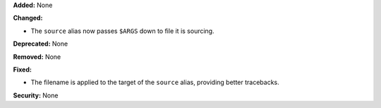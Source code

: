 **Added:** None

**Changed:**

* The ``source`` alias now passes ``$ARGS`` down to file it is sourcing.

**Deprecated:** None

**Removed:** None

**Fixed:**

* The filename is applied to the target of the ``source`` alias, providing better
  tracebacks.

**Security:** None
